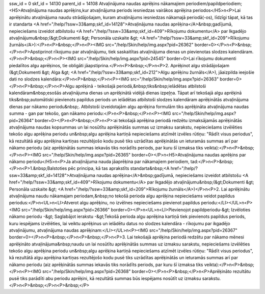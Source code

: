ssw_id = 0skf_id = 14130parent_id = 14108Atvaļinājuma naudas aprēķins nākamajiem periodiem/papildperiodiem;<H5>Atvaļinājuma naudas aprēķins,kur atvaļinājuma periods iesniedzas vairākos aprēķina periodos</H5>\n<P>Lai aprēķinātu atvaļinājuma naudu strādājošajam, kuram atvaļinājums iesniedzas nākamajā periodā(-os), līdzīgi tāpat, kā tas ir standarta <A href="/help/?ssw=33&amp;skf_id=14128">Atvaļinājuma naudas aprēķina</A>&nbsp;gadījumā, nepieciešams izveidot atbilstošu <A href="/help/?ssw=33&amp;skf_id=409">Rīkojumu dokumentu</A> par Ikgadējo atvaļinājumu&nbsp;(&gt;Dokumenti &gt; Personāla uzskaite &gt; <A href="/help/?ssw=33&amp;skf_id=209">Rīkojumu žurnāls</A>):</P>\n<P>&nbsp;</P>\n<P><IMG src="/help/Skin/help/img.aspx?pid=26362" border=0></P>\n<P>&nbsp;</P>\n<P>Apstiprinot rīkojumu par atvaļinājumu, tiek saskaitītas atvaļinājuma dienas un pievienotas slodzes kalendāram. </P>\n<P>&nbsp;</P>\n<P><IMG src="/help/Skin/help/img.aspx?pid=24545" border=0>Lai rīkojumu dokumenti piedalītos algu aprēķinos, tie obligāti jāapstiprina.</P>\n<P>&nbsp;</P>\n<P>2. Aprēķinot algu strādājošajam (&gt;Dokumenti &gt; Alga &gt; <A href="/help/?ssw=33&amp;skf_id=212">Algu aprēķinu žurnāls</A>), jāaizpilda ieejošie dati no slodzes kalendāra:</P>\n<P>&nbsp;</P>\n<P><IMG src="/help/Skin/help/img.aspx?pid=26363" border=0></P>\n<P>&nbsp;</P>\n<P>Algu aprēķinā - teikošajā periodā,&nbsp;tiks&nbsp;ielādētas atbilstoši kalendāram&nbsp;esošās atvaļinājuma dienas un aprēķinātā vidējā dienas izpeļņa. Tāpat arī tekošajā algu aprēķinā tiks&nbsp;automātiski pievienots papildus periods un ielādētas atbilstoši slodzes kalendāram aprēķinātās atvaļinājuma dienas par nākamo periodu&nbsp;. Atbilstoši izveidotajām algu aprēķina formulām tiks aprēķināta atvaļinājuma naudas summa - gan par tekošo, gan nākamo periodu:</P>\n<P>&nbsp;</P>\n<P><IMG src="/help/Skin/help/img.aspx?pid=26364" border=0></P>\n<P>&nbsp;</P>\n<P>:ai tekošajā aprēķina periodā redzētu izmaksājamās aprēķinātās atvaļinājuma naudas kopsummas un lai nosūtītu aprēķinātās summas uz izmaksu sarakstu, nepieciešams izvēlēties tekošo algu aprēķina periodu un&nbsp;algu aprēķina kartiņā nepieciešams atzīmēt izvēles rūtiņu: "Rādīt visus periodus", kā rezultātā algu aprēķina kartiņas rezultējošo kodu pusē tiks uzrādītas aprēķinātās un ieturamās summas arī par nākamo periodu (aiz aprēķinātās summas iekavās tiks norādīts periods, par kuru šī izmaksa tiks veikta):</P>\n<P>&nbsp;</P>\n<P><IMG src="/help/Skin/help/img.aspx?pid=26365" border=0></P>\n<H5>Atvaļinājuma naudas aprēķins par nākamo periodu</H5>\n<P>Ja atvaļinājuma nauda jāaprēķina par nākamajiem periodiem, tad:</P>\n<P>&nbsp;</P>\n<P>1.&nbsp;Balstoties pēc principa, kā tas aprakstīts standarta&nbsp;<A href="/help/?ssw=33&amp;skf_id=14128">Atvaļinājuma naudas aprēķina</A>&nbsp;gadījumā, nepieciešams izveidot atbilstošu <A href="/help/?ssw=33&amp;skf_id=409">Rīkojumu dokumentu</A> par Ikgadējo atvaļinājumu&nbsp;(&gt;Dokumenti &gt; Personāla uzskaite &gt; <A href="/help/?ssw=33&amp;skf_id=209">Rīkojumu žurnāls</A>)</P>\n<P>2. Lai aprēķinātu atvaļinājuma naudu nākamajam periodam,&nbsp;no tekošā perioda algu aprēķina nepieciešams veidot papildus periodus:</P>\n<UL>\n<LI>Atverot algu aprēķinu, no izvēlnes nepieciešams pievienot papildus periodu:</LI></UL>\n<P><IMG src="/help/Skin/help/img.aspx?pid=26366" border=0></P>\n<UL>\n<LI>Pievienojot papildperiodu-&gt; Izvēloties nākamo periodu -&gt; Saglabājot ierakstu -&gt;Tekošā perioda algu aprēķina kartiņā tiek pievienots papildus periods, kuru iespējams izvēlēties, lai veiktu aprēķinus un ielādētu datus no slodzes kalendāra - rīkojumu par ikgadējo atvaļinājumu, atvaļinājuma naudas aprēķinam:</LI></UL>\n<P><IMG src="/help/Skin/help/img.aspx?pid=26367" border=0></P>\n<P>&nbsp;</P>\n<P>&nbsp;</P>\n<P>3. Lai tekošajā aprēķina periodā redzētu par nākamo mēnesi aprēķināto atvaļinājuma&nbsp;naudu un lai nosūtītu aprēķinātās summas uz izmaksu sarakstu, nepieciešams izvēlēties tekošo algu aprēķina periodu un&nbsp;algu aprēķina kartiņā nepieciešams atzīmēt izvēles rūtiņu: "Rādīt visus periodus", kā rezultātā algu aprēķina kartiņas rezultējošo kodu pusē tiks uzrādītas aprēķinātās un ieturamās summas arī par nākamo periodu (aiz aprēķinātās summas iekavās tiks norādīts periods, par kuru šī izmaksa tiks veikta):</P>\n<P>&nbsp;</P>\n<P><IMG src="/help/Skin/help/img.aspx?pid=26368" border=0></P>\n<P>&nbsp;</P>\n<P>Aprēķināto rezultātu pusē tiks parādīti abu periodu aprēķini, kā rezultātā summas būs iespējams nosūtīt uz izmaksu sarakstu.</P>\n<P>&nbsp;</P>\n<P>&nbsp;</P>